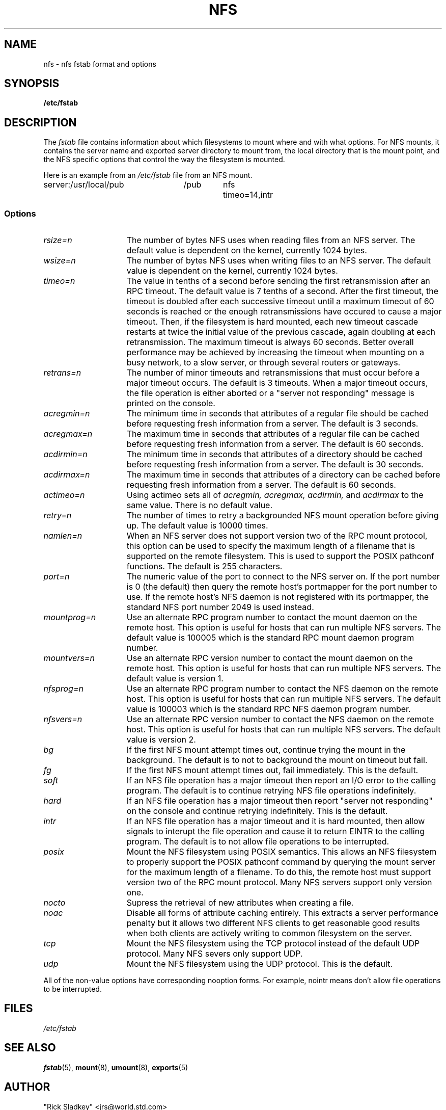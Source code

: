 .\" nfs.5 "Rick Sladkey" <jrs@world.std.com>
.TH NFS 5 "20 November 1993" "Linux 0.99" "Linux Programmer's Manual"
.SH NAME
nfs \- nfs fstab format and options
.SH SYNOPSIS
.B /etc/fstab
.SH DESCRIPTION
The
.I fstab
file contains information about which filesystems
to mount where and with what options.
For NFS mounts, it contains the server name and
exported server directory to mount from,
the local directory that is the mount point,
and the NFS specific options that control
the way the filesystem is mounted.
.P
Here is an example from an \fI/etc/fstab\fP file from an NFS mount.
.sp
.nf
.ta 2.5i +0.75i +0.75i +1.0i
server:/usr/local/pub	/pub	nfs	timeo=14,intr
.fi
.DT
.SS Options
.TP 1.5i
.I rsize=n
The number of bytes NFS uses when reading files from an NFS server.
The default value is dependent on the kernel, currently 1024 bytes.
.TP 1.5i
.I wsize=n
The number of bytes NFS uses when writing files to an NFS server.
The default value is dependent on the kernel, currently 1024 bytes.
.TP 1.5i
.I timeo=n
The value in tenths of a second before sending the
first retransmission after an RPC timeout.
The default value is 7 tenths of a second.  After the first timeout,
the timeout is doubled after each successive timeout until a maximum
timeout of 60 seconds is reached or the enough retransmissions
have occured to cause a major timeout.  Then, if the filesystem
is hard mounted, each new timeout cascade restarts at twice the
initial value of the previous cascade, again doubling at each
retransmission.  The maximum timeout is always 60 seconds.
Better overall performance may be achieved by increasing the
timeout when mounting on a busy network, to a slow server, or through
several routers or gateways.
.TP 1.5i
.I retrans=n
The number of minor timeouts and retransmissions that must occur before
a major timeout occurs.  The default is 3 timeouts.  When a major timeout
occurs, the file operation is either aborted or a "server not responding"
message is printed on the console.
.TP 1.5i
.I acregmin=n
The minimum time in seconds that attributes of a regular file should
be cached before requesting fresh information from a server.
The default is 3 seconds.
.TP 1.5i
.I acregmax=n
The maximum time in seconds that attributes of a regular file can
be cached before requesting fresh information from a server.
The default is 60 seconds.
.TP 1.5i
.I acdirmin=n
The minimum time in seconds that attributes of a directory should
be cached before requesting fresh information from a server.
The default is 30 seconds.
.TP 1.5i
.I acdirmax=n
The maximum time in seconds that attributes of a directory can
be cached before requesting fresh information from a server.
The default is 60 seconds.
.TP 1.5i
.I actimeo=n
Using actimeo sets all of
.I acregmin,
.I acregmax,
.I acdirmin,
and
.I acdirmax
to the same value.
There is no default value.
.TP 1.5i
.I retry=n
The number of times to retry a backgrounded NFS mount operation
before giving up.
The default value is 10000 times.
.TP 1.5i
.I namlen=n
When an NFS server does not support version two of the
RPC mount protocol, this option can be used to specify
the maximum length of a filename that is supported on
the remote filesystem.  This is used to support the
POSIX pathconf functions.  The default is 255 characters.
.TP 1.5i
.I port=n
The numeric value of the port to connect to the NFS server on.
If the port number is 0 (the default) then query the
remote host's portmapper for the port number to use.
If the remote host's NFS daemon is not registered with
its portmapper, the standard NFS port number 2049 is
used instead.
.TP 1.5i
.I mountprog=n
Use an alternate RPC program number to contact the
mount daemon on the remote host.  This option is useful
for hosts that can run multiple NFS servers.
The default value is 100005 which is the standard RPC
mount daemon program number.
.TP 1.5i
.I mountvers=n
Use an alternate RPC version number to contact the
mount daemon on the remote host.  This option is useful
for hosts that can run multiple NFS servers.
The default value is version 1.
.TP 1.5i
.I nfsprog=n
Use an alternate RPC program number to contact the
NFS daemon on the remote host.  This option is useful
for hosts that can run multiple NFS servers.
The default value is 100003 which is the standard RPC
NFS daemon program number.
.TP 1.5i
.I nfsvers=n
Use an alternate RPC version number to contact the
NFS daemon on the remote host.  This option is useful
for hosts that can run multiple NFS servers.
The default value is version 2.
.TP 1.5i
.I bg
If the first NFS mount attempt times out, continue trying the mount
in the background.
The default is to not to background the mount on timeout but fail.
.TP 1.5i
.I fg
If the first NFS mount attempt times out, fail immediately.
This is the default.
.TP 1.5i
.I soft
If an NFS file operation has a major timeout then report an I/O error to
the calling program.
The default is to continue retrying NFS file operations indefinitely.
.TP 1.5i
.I hard
If an NFS file operation has a major timeout then report
"server not responding" on the console and continue retrying indefinitely.
This is the default.
.TP 1.5i
.I intr
If an NFS file operation has a major timeout and it is hard mounted,
then allow signals to interupt the file operation and cause it to
return EINTR to the calling program.  The default is to not
allow file operations to be interrupted.
.TP 1.5i
.I posix
Mount the NFS filesystem using POSIX semantics.  This allows
an NFS filesystem to properly support the POSIX pathconf
command by querying the mount server for the maximum length
of a filename.  To do this, the remote host must support version
two of the RPC mount protocol.  Many NFS servers support only
version one.
.TP 1.5i
.I nocto
Supress the retrieval of new attributes when creating a file.
.TP 1.5i
.I noac
Disable all forms of attribute caching entirely.  This extracts a
server performance penalty but it allows two different NFS clients
to get reasonable good results when both clients are actively
writing to common filesystem on the server.
.TP 1.5i
.I tcp
Mount the NFS filesystem using the TCP protocol instead of the
default UDP protocol.  Many NFS severs only support UDP.
.TP 1.5i
.I udp
Mount the NFS filesystem using the UDP protocol.  This
is the default.
.P
All of the non-value options have corresponding nooption forms.
For example, nointr means don't allow file operations to be
interrupted.
.SH FILES
.I /etc/fstab
.SH "SEE ALSO"
.BR fstab "(5), " mount "(8), " umount "(8), " exports (5)
.SH AUTHOR
"Rick Sladkey" <jrs@world.std.com>
.SH BUGS
The bg, fg, retry, posix, and nocto options are parsed by mount
but currently are silently ignored.
.P
The tcp and namlen options are implemented but are not currently
supported by the Linux kernel.
.P
The umount command should notify the server
when an NFS filesystem is unmounted.
